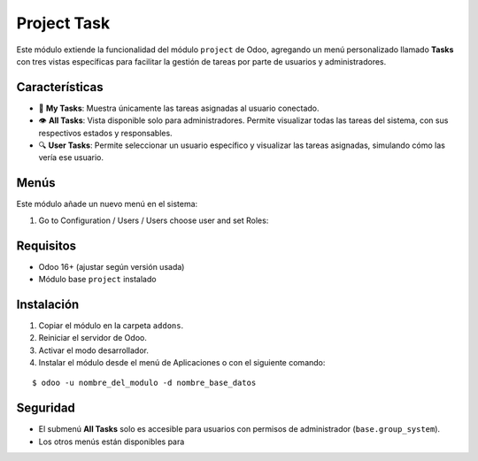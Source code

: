 ==========================================
Project Task 
==========================================

Este módulo extiende la funcionalidad del módulo ``project`` de Odoo, agregando un menú personalizado llamado **Tasks** con tres vistas específicas para facilitar la gestión de tareas por parte de usuarios y administradores.

Características
---------------

- 📌 **My Tasks**: Muestra únicamente las tareas asignadas al usuario conectado.
- 👁️ **All Tasks**: Vista disponible solo para administradores. Permite visualizar todas las tareas del sistema, con sus respectivos estados y responsables.
- 🔍 **User Tasks**: Permite seleccionar un usuario específico y visualizar las tareas asignadas, simulando cómo las vería ese usuario.

Menús
-----

Este módulo añade un nuevo menú en el sistema:

#. Go to Configuration / Users / Users choose user and set Roles:

.. image:: assets/menu.PNG

Requisitos
----------

- Odoo 16+ (ajustar según versión usada)
- Módulo base ``project`` instalado

Instalación
-----------

1. Copiar el módulo en la carpeta ``addons``.
2. Reiniciar el servidor de Odoo.
3. Activar el modo desarrollador.
4. Instalar el módulo desde el menú de Aplicaciones o con el siguiente comando:

::

    $ odoo -u nombre_del_modulo -d nombre_base_datos

Seguridad
---------

- El submenú **All Tasks** solo es accesible para usuarios con permisos de administrador (``base.group_system``).
- Los otros menús están disponibles para
